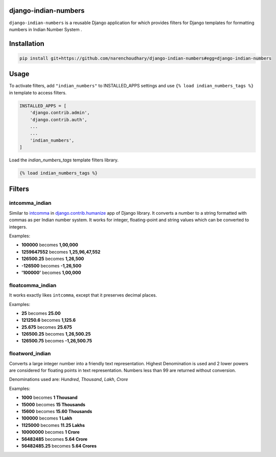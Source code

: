 django-indian-numbers
=====================

.. image:: https://travis-ci.org/narenchoudhary/django-indian-numbers.png?branch=master
    :target: https://travis-ci.org/narenchoudhary/django-indian-numbers
.. image:: https://codecov.io/gh/narenchoudhary/django-indian-numbers/branch/master/graph/badge.svg
    :target: https://codecov.io/gh/narenchoudhary/django-indian-numbers
.. image:: https://img.shields.io/badge/License-BSD%203--Clause-blue.svg
    :target: https://opensource.org/licenses/BSD-3-Clause

``django-indian-numbers`` is a reusable Django application for which provides
filters for Django templates for formatting numbers in Indian Number System .


Installation
============

.. code-block:: python

    pip install git+https://github.com/narenchoudhary/django-indian-numbers#egg=django-indian-numbers



Usage
=====

To activate filters, add ``"indian_numbers"`` to INSTALLED_APPS settings and
use ``{% load indian_numbers_tags %}`` in template to access filters.

.. code-block:: python

    INSTALLED_APPS = [
        'django.contrib.admin',
        'django.contrib.auth',
        ...
        ...
        'indian_numbers',
    ]


Load the `indian_numbers_tags` template filters library.

.. code-block:: html

        {% load indian_numbers_tags %}


Filters
=======

intcomma_indian
---------------

Similar to `intcomma <https://docs.djangoproject.com/en/dev/ref/contrib/humanize/#intcomma>`_ in
`django.contrib.humanize <https://docs.djangoproject.com/en/dev/ref/contrib/humanize/>`_ app of Django library.
It converts a number to a string formatted with commas as per Indian number system.
It works for integer, floating-point and string values which can be converted to integers.

Examples:

- **100000** becomes **1,00,000**
- **1259647552** becomes **1,25,96,47,552**
- **126500.25** becomes **1,26,500**
- **-126500** becomes **-1,26,500**
- **'100000'** becomes **1,00,000**

floatcomma_indian
-----------------

It works exactly likes ``intcomma``, except that it preserves decimal places.

Examples:

- **25** becomes **25.00**
- **121250.6** becomes **1,125.6**
- **25.675** becomes **25.675**
- **126500.25** becomes **1,26,500.25**
- **126500.75** becomes **-1,26,500.75**

floatword_indian
----------------

Converts a large integer number into a friendly text representation.
Highest Denomination is used and 2 lower powers are considered for floating
points in text representation.
Numbers less than 99 are returned without conversion.

Denominations used are: *Hundred*, *Thousand*, *Lakh*, *Crore*

Examples:

- **1000** becomes **1 Thousand**
- **15000** becomes **15 Thousands**
- **15600** becomes **15.60 Thousands**
- **100000** becomes **1 Lakh**
- **1125000** becomes **11.25 Lakhs**
- **10000000** becomes **1 Crore**
- **56482485** becomes **5.64 Crore**
- **56482485.25** becomes **5.64 Crores**
